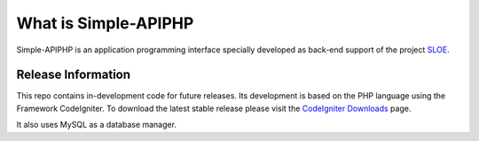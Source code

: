 ###################
What is Simple-APIPHP
###################

Simple-APIPHP is an application programming interface specially developed as back-end support of the project `SLOE
<https://github.com/jsolorzano/SLOE>`_.

*******************
Release Information
*******************

This repo contains in-development code for future releases. Its development is based on the PHP language using the Framework CodeIgniter. 
To download the latest stable release please visit the `CodeIgniter Downloads <https://codeigniter.com/download>`_ page.

It also uses MySQL as a database manager.
